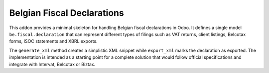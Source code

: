 Belgian Fiscal Declarations
==========================

This addon provides a minimal skeleton for handling Belgian fiscal
declarations in Odoo. It defines a single model ``be.fiscal.declaration``
that can represent different types of filings such as VAT returns,
client listings, Belcotax forms, ISOC statements and XBRL exports.

The ``generate_xml`` method creates a simplistic XML snippet while
``export_xml`` marks the declaration as exported. The implementation is
intended as a starting point for a complete solution that would follow
official specifications and integrate with Intervat, Belcotax or Biztax.
